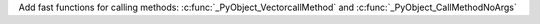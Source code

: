Add fast functions for calling methods: :c:func:`_PyObject_VectorcallMethod`
and :c:func:`_PyObject_CallMethodNoArgs`
